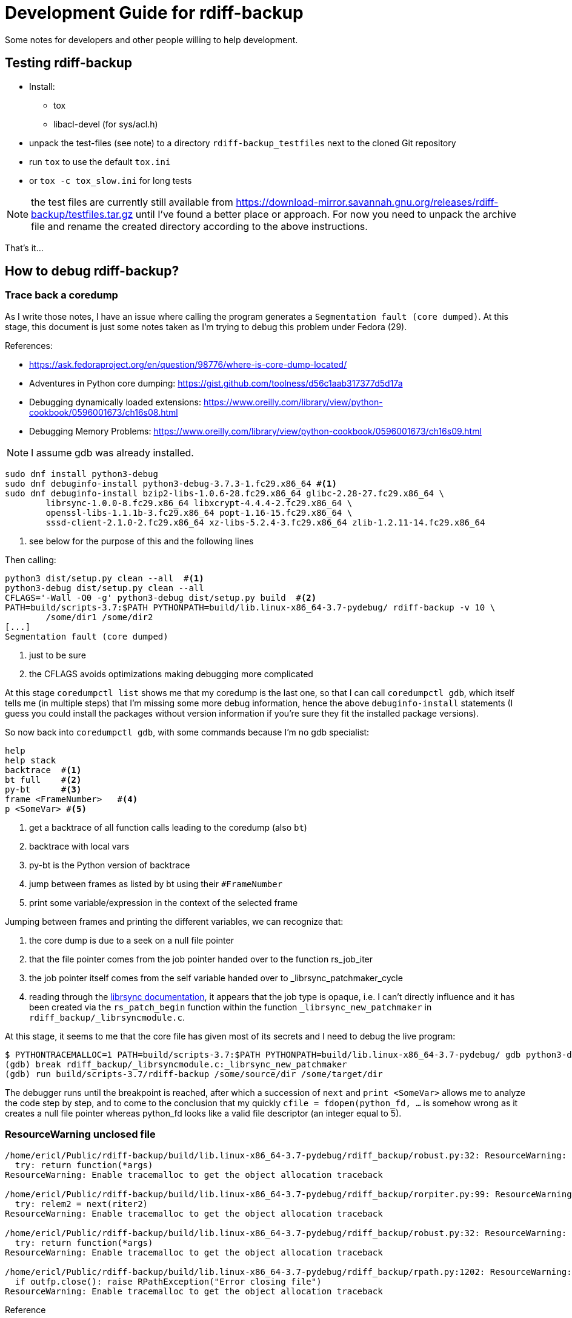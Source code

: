 = Development Guide for rdiff-backup

Some notes for developers and other people willing to help development.

== Testing rdiff-backup

- Install:
* tox
* libacl-devel (for sys/acl.h)
- unpack the test-files (see note) to a directory `rdiff-backup_testfiles` next to the cloned Git repository
- run `tox` to use the default `tox.ini`
- or `tox -c tox_slow.ini` for long tests

NOTE: the test files are currently still available from https://download-mirror.savannah.gnu.org/releases/rdiff-backup/testfiles.tar.gz until I've found a better place or approach. For now you need to unpack the archive file and rename the created directory according to the above instructions.

That's it...

== How to debug rdiff-backup?

=== Trace back a coredump

As I write those notes, I have an issue where calling the program generates a `Segmentation fault (core dumped)`. At this stage, this document is just some notes taken as I'm trying to debug this problem under Fedora (29).

References:

* https://ask.fedoraproject.org/en/question/98776/where-is-core-dump-located/
* Adventures in Python core dumping: https://gist.github.com/toolness/d56c1aab317377d5d17a
* Debugging dynamically loaded extensions: https://www.oreilly.com/library/view/python-cookbook/0596001673/ch16s08.html
* Debugging Memory Problems: https://www.oreilly.com/library/view/python-cookbook/0596001673/ch16s09.html

NOTE: I assume gdb was already installed.

------------------------------------------------------------------------
sudo dnf install python3-debug
sudo dnf debuginfo-install python3-debug-3.7.3-1.fc29.x86_64 #<1>
sudo dnf debuginfo-install bzip2-libs-1.0.6-28.fc29.x86_64 glibc-2.28-27.fc29.x86_64 \
	librsync-1.0.0-8.fc29.x86_64 libxcrypt-4.4.4-2.fc29.x86_64 \
	openssl-libs-1.1.1b-3.fc29.x86_64 popt-1.16-15.fc29.x86_64 \
	sssd-client-2.1.0-2.fc29.x86_64 xz-libs-5.2.4-3.fc29.x86_64 zlib-1.2.11-14.fc29.x86_64
------------------------------------------------------------------------
<1> see below for the purpose of this and the following lines

Then calling:

------------------------------------------------------------------------
python3 dist/setup.py clean --all  #<1>
python3-debug dist/setup.py clean --all
CFLAGS='-Wall -O0 -g' python3-debug dist/setup.py build  #<2>
PATH=build/scripts-3.7:$PATH PYTHONPATH=build/lib.linux-x86_64-3.7-pydebug/ rdiff-backup -v 10 \
	/some/dir1 /some/dir2
[...]
Segmentation fault (core dumped)
------------------------------------------------------------------------
<1> just to be sure
<2> the CFLAGS avoids optimizations making debugging more complicated

At this stage `coredumpctl list` shows me that my coredump is the last one, so that I can
call `coredumpctl gdb`, which itself tells me (in multiple steps) that I'm missing some
more debug information, hence the above `debuginfo-install` statements (I guess you could install
the packages without version information if you're sure they fit the installed package versions).

So now back into `coredumpctl gdb`, with some commands because I'm no gdb specialist:

------------------------------------------------------------------------
help
help stack
backtrace  #<1>
bt full    #<2>
py-bt      #<3>
frame <FrameNumber>   #<4>
p <SomeVar> #<5> 
------------------------------------------------------------------------
<1> get a backtrace of all function calls leading to the coredump (also `bt`)
<2> backtrace with local vars
<3> py-bt is the Python version of backtrace
<4> jump between frames as listed by bt using their `#FrameNumber`
<5> print some variable/expression in the context of the selected frame

Jumping between frames and printing the different variables, we can recognize that:

. the core dump is due to a seek on a null file pointer
. that the file pointer comes from the job pointer handed over to the function rs_job_iter
. the job pointer itself comes from the self variable handed over to _librsync_patchmaker_cycle
. reading through the https://librsync.github.io/rdiff.html[librsync documentation], it appears that the job type is opaque, i.e. I can't directly influence and it has been created via the `rs_patch_begin` function within the function `_librsync_new_patchmaker` in `rdiff_backup/_librsyncmodule.c`.

At this stage, it seems to me that the core file has given most of its secrets and I need to debug the live program:

------------------------------------------------------------------------
$ PYTHONTRACEMALLOC=1 PATH=build/scripts-3.7:$PATH PYTHONPATH=build/lib.linux-x86_64-3.7-pydebug/ gdb python3-debug
(gdb) break rdiff_backup/_librsyncmodule.c:_librsync_new_patchmaker
(gdb) run build/scripts-3.7/rdiff-backup /some/source/dir /some/target/dir
------------------------------------------------------------------------

The debugger runs until the breakpoint is reached, after which a succession of `next` and `print <SomeVar>` allows me to analyze the code step by step, and to come to the conclusion that my
quickly `cfile = fdopen(python_fd, ...` is somehow wrong as it creates a null file pointer
whereas python_fd looks like a valid file descriptor (an integer equal to 5).

=== ResourceWarning unclosed file

------------------------------------------------------------------------
/home/ericl/Public/rdiff-backup/build/lib.linux-x86_64-3.7-pydebug/rdiff_backup/robust.py:32: ResourceWarning: unclosed file <_io.BufferedReader name='/var/tmp/rdiff/rdiff-backup-data/increments/bla.2019-04-20T11:59:45+02:00.diff.gz'>
  try: return function(*args)
ResourceWarning: Enable tracemalloc to get the object allocation traceback

/home/ericl/Public/rdiff-backup/build/lib.linux-x86_64-3.7-pydebug/rdiff_backup/rorpiter.py:99: ResourceWarning: unclosed file <_io.BufferedReader name='/var/tmp/rdiff/rdiff-backup-data/mirror_metadata.2019-04-20T11:59:45+02:00.snapshot.gz'>
  try: relem2 = next(riter2)
ResourceWarning: Enable tracemalloc to get the object allocation traceback

/home/ericl/Public/rdiff-backup/build/lib.linux-x86_64-3.7-pydebug/rdiff_backup/robust.py:32: ResourceWarning: unclosed file <_io.BufferedReader name='/var/tmp/rdiff/bla'>
  try: return function(*args)
ResourceWarning: Enable tracemalloc to get the object allocation traceback

/home/ericl/Public/rdiff-backup/build/lib.linux-x86_64-3.7-pydebug/rdiff_backup/rpath.py:1202: ResourceWarning: unclosed file <_io.BufferedWriter name='/var/tmp/rdiff/rdiff-backup-data/increments/bla.2019-04-20T11:59:45+02:00.diff.gz'>
  if outfp.close(): raise RPathException("Error closing file")
ResourceWarning: Enable tracemalloc to get the object allocation traceback
------------------------------------------------------------------------

Reference:: https://docs.python.org/3/library/tracemalloc.html

------------------------------------------------------------------------
PYTHONTRACEMALLOC=1 PATH=build/scripts-3.7:$PATH PYTHONPATH=build/lib.linux-x86_64-3.7-pydebug/ \
	rdiff-backup -v 10 /tmp/äłtèr /var/tmp/rdiff
------------------------------------------------------------------------

This tells you indeed where the file was opened: `Object allocated at (most recent call last)` but it didn't really help me get rid of the warning, hence https://github.com/ericzolf/rdiff-backup/issues/18 until further notice.
